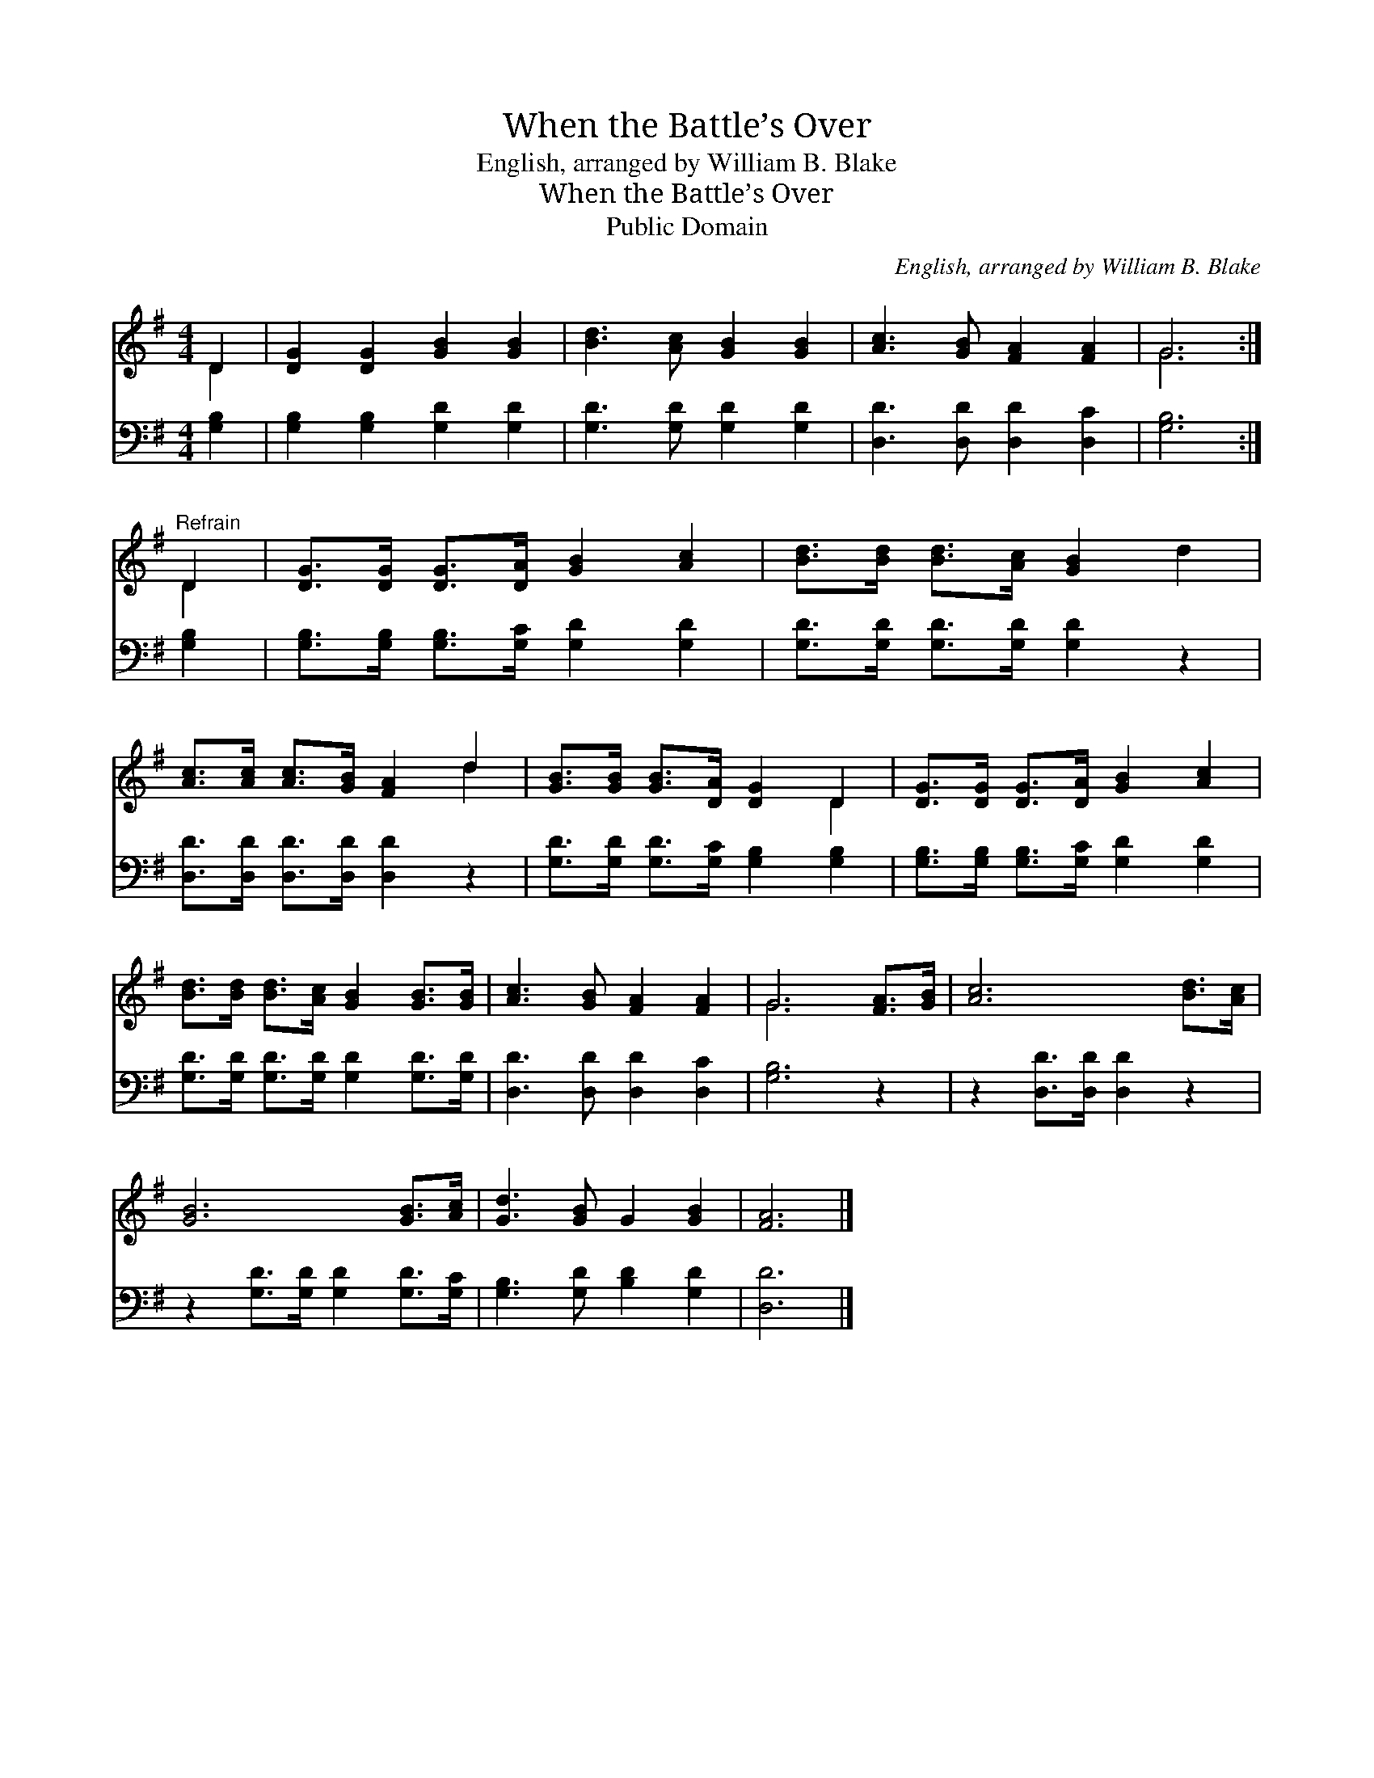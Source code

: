 X:1
T:When the Battle’s Over
T:English, arranged by William B. Blake
T:When the Battle’s Over
T:Public Domain
C:English, arranged by William B. Blake
Z:Public Domain
%%score ( 1 2 ) 3
L:1/8
M:4/4
K:G
V:1 treble 
V:2 treble 
V:3 bass 
V:1
 D2 | [DG]2 [DG]2 [GB]2 [GB]2 | [Bd]3 [Ac] [GB]2 [GB]2 | [Ac]3 [GB] [FA]2 [FA]2 | G6 :| %5
"^Refrain" D2 | [DG]>[DG] [DG]>[DA] [GB]2 [Ac]2 | [Bd]>[Bd] [Bd]>[Ac] [GB]2 d2 | %8
 [Ac]>[Ac] [Ac]>[GB] [FA]2 d2 | [GB]>[GB] [GB]>[DA] [DG]2 D2 | [DG]>[DG] [DG]>[DA] [GB]2 [Ac]2 | %11
 [Bd]>[Bd] [Bd]>[Ac] [GB]2 [GB]>[GB] | [Ac]3 [GB] [FA]2 [FA]2 | G6 [FA]>[GB] | [Ac]6 [Bd]>[Ac] | %15
 [GB]6 [GB]>[Ac] | [Gd]3 [GB] G2 [GB]2 | [FA]6 |] %18
V:2
 D2 | x8 | x8 | x8 | G6 :| D2 | x8 | x8 | x6 d2 | x6 D2 | x8 | x8 | x8 | G6 x2 | x8 | x8 | x8 | %17
 x6 |] %18
V:3
 [G,B,]2 | [G,B,]2 [G,B,]2 [G,D]2 [G,D]2 | [G,D]3 [G,D] [G,D]2 [G,D]2 | %3
 [D,D]3 [D,D] [D,D]2 [D,C]2 | [G,B,]6 :| [G,B,]2 | [G,B,]>[G,B,] [G,B,]>[G,C] [G,D]2 [G,D]2 | %7
 [G,D]>[G,D] [G,D]>[G,D] [G,D]2 z2 | [D,D]>[D,D] [D,D]>[D,D] [D,D]2 z2 | %9
 [G,D]>[G,D] [G,D]>[G,C] [G,B,]2 [G,B,]2 | [G,B,]>[G,B,] [G,B,]>[G,C] [G,D]2 [G,D]2 | %11
 [G,D]>[G,D] [G,D]>[G,D] [G,D]2 [G,D]>[G,D] | [D,D]3 [D,D] [D,D]2 [D,C]2 | [G,B,]6 z2 | %14
 z2 [D,D]>[D,D] [D,D]2 z2 | z2 [G,D]>[G,D] [G,D]2 [G,D]>[G,C] | [G,B,]3 [G,D] [B,D]2 [G,D]2 | %17
 [D,D]6 |] %18

